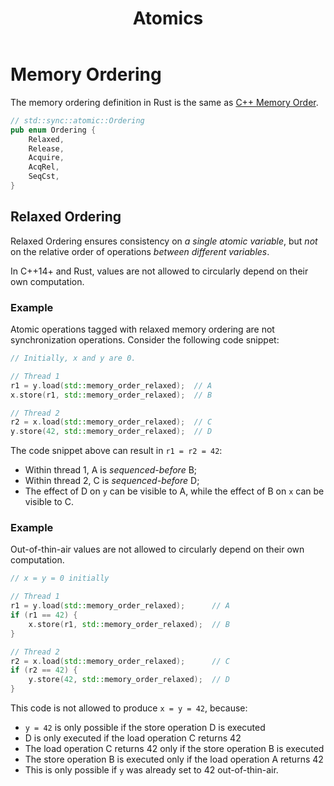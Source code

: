 #+TITLE: Atomics
#+LATEX_HEADER: \usepackage[scaled]{helvet} \renewcommand\familydefault{\sfdefault}
#+LATEX_HEADER_EXTRA: \usepackage{mdframed}
#+LATEX_HEADER_EXTRA: \BeforeBeginEnvironment{minted}{\begin{mdframed}}
#+LATEX_HEADER_EXTRA: \AfterEndEnvironment{minted}{\end{mdframed}}

* Memory Ordering

The memory ordering definition in Rust is the same as [[https://en.cppreference.com/w/cpp/atomic/memory_order][C++ Memory Order]].

#+begin_src rust
  // std::sync::atomic::Ordering
  pub enum Ordering {
      Relaxed,
      Release,
      Acquire,
      AcqRel,
      SeqCst,
  }
#+end_src

** Relaxed Ordering

Relaxed Ordering ensures consistency on /a single atomic variable/, but /not/ on the relative order of operations /between different variables/.

In C++14+ and Rust, values are not allowed to circularly depend on their own computation.

*** Example

Atomic operations tagged with relaxed memory ordering are not synchronization operations. Consider the following code snippet:

#+begin_src cpp
  // Initially, x and y are 0.

  // Thread 1
  r1 = y.load(std::memory_order_relaxed);  // A
  x.store(r1, std::memory_order_relaxed);  // B

  // Thread 2
  r2 = x.load(std::memory_order_relaxed);  // C
  y.store(42, std::memory_order_relaxed);  // D
#+end_src

The code snippet above can result in ~r1 = r2 = 42~:

- Within thread 1, A is /sequenced-before/ B;
- Within thread 2, C is /sequenced-before/ D;
- The effect of D on ~y~ can be visible to A, while the effect of B on ~x~ can be visible to C.

*** Example
Out-of-thin-air values are not allowed to circularly depend on their own computation.

#+begin_src cpp
  // x = y = 0 initially

  // Thread 1
  r1 = y.load(std::memory_order_relaxed);      // A
  if (r1 == 42) {
      x.store(r1, std::memory_order_relaxed);  // B
  }

  // Thread 2
  r2 = x.load(std::memory_order_relaxed);      // C
  if (r2 == 42) {
      y.store(42, std::memory_order_relaxed);  // D
  }
#+end_src

This code is not allowed to produce =x = y = 42=, because:
- =y = 42= is only possible if the store operation D is executed
- D is only executed if the load operation C returns 42
- The load operation C returns 42 only if the store operation B is executed
- The store operation B is executed only if the load operation A returns 42
- This is only possible if =y= was already set to 42 out-of-thin-air.
